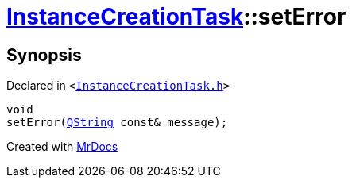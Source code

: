 [#InstanceCreationTask-setError]
= xref:InstanceCreationTask.adoc[InstanceCreationTask]::setError
:relfileprefix: ../
:mrdocs:


== Synopsis

Declared in `&lt;https://github.com/PrismLauncher/PrismLauncher/blob/develop/InstanceCreationTask.h#L37[InstanceCreationTask&period;h]&gt;`

[source,cpp,subs="verbatim,replacements,macros,-callouts"]
----
void
setError(xref:QString.adoc[QString] const& message);
----



[.small]#Created with https://www.mrdocs.com[MrDocs]#
